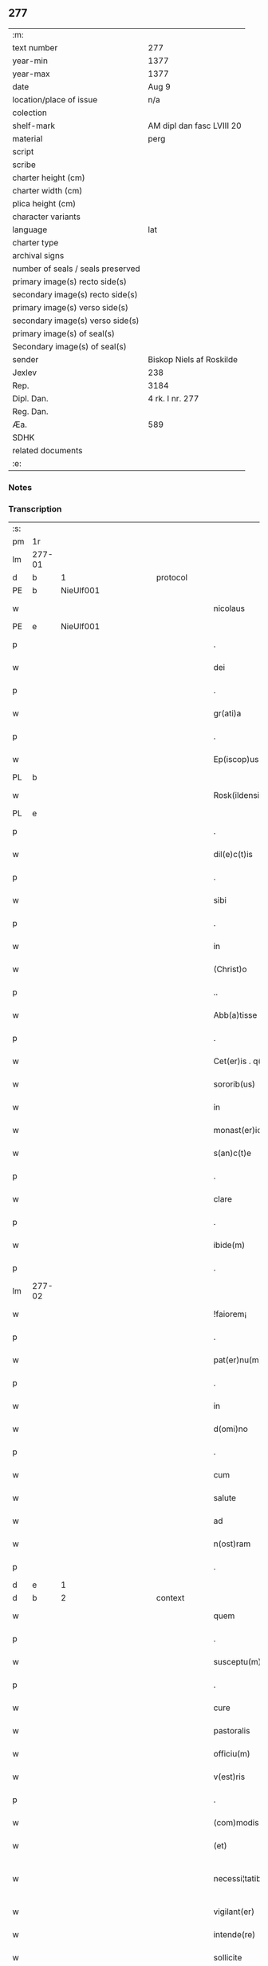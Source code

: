 ** 277

| :m:                               |                           |
| text number                       | 277                       |
| year-min                          | 1377                      |
| year-max                          | 1377                      |
| date                              | Aug 9                     |
| location/place of issue           | n/a                       |
| colection                         |                           |
| shelf-mark                        | AM dipl dan fasc LVIII 20 |
| material                          | perg                      |
| script                            |                           |
| scribe                            |                           |
| charter height (cm)               |                           |
| charter width (cm)                |                           |
| plica height (cm)                 |                           |
| character variants                |                           |
| language                          | lat                       |
| charter type                      |                           |
| archival signs                    |                           |
| number of seals / seals preserved |                           |
| primary image(s) recto side(s)    |                           |
| secondary image(s) recto side(s)  |                           |
| primary image(s) verso side(s)    |                           |
| secondary image(s) verso side(s)  |                           |
| primary image(s) of seal(s)       |                           |
| Secondary image(s) of seal(s)     |                           |
| sender                            | Biskop Niels af Roskilde  |
| Jexlev                            | 238                       |
| Rep.                              | 3184                      |
| Dipl. Dan.                        | 4 rk. I nr. 277           |
| Reg. Dan.                         |                           |
| Æa.                               | 589                       |
| SDHK                              |                           |
| related documents                 |                           |
| :e:                               |                           |

*** Notes


*** Transcription
| :s: |        |   |             |   |   |                       |               |   |   |   |                                 |     |   |   |   |               |          |          |  |    |    |    |    |
| pm  |     1r |   |             |   |   |                       |               |   |   |   |                                 |     |   |   |   |               |          |          |  |    |    |    |    |
| lm  | 277-01 |   |             |   |   |                       |               |   |   |   |                                 |     |   |   |   |               |          |          |  |    |    |    |    |
| d  |      b | 1  |             | protocol  |   |                       |               |   |   |   |                                 |     |   |   |   |               |          |          |  |    |    |    |    |
| PE  |      b | NieUlf001  |             |   |   |                       |               |   |   |   |                                 |     |   |   |   |               |          |          |  |    |    |    |    |
| w   |        |   |             |   |   | nicolaus              | ıcolau      |   |   |   |                                 | lat |   |   |   |        277-01 | 1:protocol |          |  |1136|    |    |    |
| PE  |      e | NieUlf001  |             |   |   |                       |               |   |   |   |                                 |     |   |   |   |               |          |          |  |    |    |    |    |
| p   |        |   |             |   |   | .                     | .             |   |   |   |                                 | lat |   |   |   |        277-01 | 1:protocol |          |  |    |    |    |    |
| w   |        |   |             |   |   | dei                   | deı           |   |   |   |                                 | lat |   |   |   |        277-01 | 1:protocol |          |  |    |    |    |    |
| p   |        |   |             |   |   | .                     | .             |   |   |   |                                 | lat |   |   |   |        277-01 | 1:protocol |          |  |    |    |    |    |
| w   |        |   |             |   |   | gr(ati)a              | gr̅a           |   |   |   |                                 | lat |   |   |   |        277-01 | 1:protocol |          |  |    |    |    |    |
| p   |        |   |             |   |   | .                     | .             |   |   |   |                                 | lat |   |   |   |        277-01 | 1:protocol |          |  |    |    |    |    |
| w   |        |   |             |   |   | Ep(iscop)us           | p̅u          |   |   |   |                                 | lat |   |   |   |        277-01 | 1:protocol |          |  |    |    |    |    |
| PL  |      b |   |             |   |   |                       |               |   |   |   |                                 |     |   |   |   |               |          |          |  |    |    |    |    |
| w   |        |   |             |   |   | Rosk(ildensis)        | Roſꝃ          |   |   |   |                                 | lat |   |   |   |        277-01 | 1:protocol |          |  |    |    |1155|    |
| PL  |      e |   |             |   |   |                       |               |   |   |   |                                 |     |   |   |   |               |          |          |  |    |    |    |    |
| p   |        |   |             |   |   | .                     | .             |   |   |   |                                 | lat |   |   |   |        277-01 | 1:protocol |          |  |    |    |    |    |
| w   |        |   |             |   |   | dil(e)c(t)is          | dılc̅ı        |   |   |   |                                 | lat |   |   |   |        277-01 | 1:protocol |          |  |    |    |    |    |
| p   |        |   |             |   |   | .                     | .             |   |   |   |                                 | lat |   |   |   |        277-01 | 1:protocol |          |  |    |    |    |    |
| w   |        |   |             |   |   | sibi                  | ſıbı          |   |   |   |                                 | lat |   |   |   |        277-01 | 1:protocol |          |  |    |    |    |    |
| p   |        |   |             |   |   | .                     | .             |   |   |   |                                 | lat |   |   |   |        277-01 | 1:protocol |          |  |    |    |    |    |
| w   |        |   |             |   |   | in                    | ín            |   |   |   |                                 | lat |   |   |   |        277-01 | 1:protocol |          |  |    |    |    |    |
| w   |        |   |             |   |   | (Christ)o             | xp̅o           |   |   |   |                                 | lat |   |   |   |        277-01 | 1:protocol |          |  |    |    |    |    |
| p   |        |   |             |   |   | ..                    | ..            |   |   |   |                                 | lat |   |   |   |        277-01 | 1:protocol |          |  |    |    |    |    |
| w   |        |   |             |   |   | Abb(a)tisse           | Abbt̅ıe       |   |   |   |                                 | lat |   |   |   |        277-01 | 1:protocol |          |  |    |    |    |    |
| p   |        |   |             |   |   | .                     | .             |   |   |   |                                 | lat |   |   |   |        277-01 | 1:protocol |          |  |    |    |    |    |
| w   |        |   |             |   |   | Cet(er)is . q(ue)     | Cetı . qꝫ   |   |   |   |                                 | lat |   |   |   |        277-01 | 1:protocol |          |  |    |    |    |    |
| w   |        |   |             |   |   | sororib(us)           | ſoꝛoꝛıbꝫ      |   |   |   |                                 | lat |   |   |   |        277-01 | 1:protocol |          |  |    |    |    |    |
| w   |        |   |             |   |   | in                    | ín            |   |   |   |                                 | lat |   |   |   |        277-01 | 1:protocol |          |  |    |    |    |    |
| w   |        |   |             |   |   | monast(er)io          | monaﬅío      |   |   |   |                                 | lat |   |   |   |        277-01 | 1:protocol |          |  |    |    |    |    |
| w   |        |   |             |   |   | s(an)c(t)e            | ſc̅e           |   |   |   |                                 | lat |   |   |   |        277-01 | 1:protocol |          |  |    |    |    |    |
| p   |        |   |             |   |   | .                     | .             |   |   |   |                                 | lat |   |   |   |        277-01 | 1:protocol |          |  |    |    |    |    |
| w   |        |   |             |   |   | clare                 | clare         |   |   |   |                                 | lat |   |   |   |        277-01 | 1:protocol |          |  |    |    |    |    |
| p   |        |   |             |   |   | .                     | .             |   |   |   |                                 | lat |   |   |   |        277-01 | 1:protocol |          |  |    |    |    |    |
| w   |        |   |             |   |   | ibide(m)              | ıbıde̅         |   |   |   |                                 | lat |   |   |   |        277-01 | 1:protocol |          |  |    |    |    |    |
| p   |        |   |             |   |   | .                     | .             |   |   |   |                                 | lat |   |   |   |        277-01 | 1:protocol |          |  |    |    |    |    |
| lm  | 277-02 |   |             |   |   |                       |               |   |   |   |                                 |     |   |   |   |               |          |          |  |    |    |    |    |
| w   |        |   |             |   |   | !faiorem¡             | !faıorem¡     |   |   |   |                                 | lat |   |   |   |        277-02 | 1:protocol |          |  |    |    |    |    |
| p   |        |   |             |   |   | .                     | .             |   |   |   |                                 | lat |   |   |   |        277-02 | 1:protocol |          |  |    |    |    |    |
| w   |        |   |             |   |   | pat(er)nu(m)          | patnu̅        |   |   |   |                                 | lat |   |   |   |        277-02 | 1:protocol |          |  |    |    |    |    |
| p   |        |   |             |   |   | .                     | .             |   |   |   |                                 | lat |   |   |   |        277-02 | 1:protocol |          |  |    |    |    |    |
| w   |        |   |             |   |   | in                    | ın            |   |   |   |                                 | lat |   |   |   |        277-02 | 1:protocol |          |  |    |    |    |    |
| w   |        |   |             |   |   | d(omi)no              | dn̅o           |   |   |   |                                 | lat |   |   |   |        277-02 | 1:protocol |          |  |    |    |    |    |
| p   |        |   |             |   |   | .                     | .             |   |   |   |                                 | lat |   |   |   |        277-02 | 1:protocol |          |  |    |    |    |    |
| w   |        |   |             |   |   | cum                   | cum           |   |   |   |                                 | lat |   |   |   |        277-02 | 1:protocol |          |  |    |    |    |    |
| w   |        |   |             |   |   | salute                | alute        |   |   |   |                                 | lat |   |   |   |        277-02 | 1:protocol |          |  |    |    |    |    |
| w   |        |   |             |   |   | ad                    | Ad            |   |   |   |                                 | lat |   |   |   |        277-02 | 1:protocol |          |  |    |    |    |    |
| w   |        |   |             |   |   | n(ost)ram             | nr̅am          |   |   |   |                                 | lat |   |   |   |        277-02 | 1:protocol |          |  |    |    |    |    |
| p   |        |   |             |   |   | .                     | .             |   |   |   |                                 | lat |   |   |   |        277-02 | 1:protocol |          |  |    |    |    |    |
| d  |      e | 1  |             |   |   |                       |               |   |   |   |                                 |     |   |   |   |               |          |          |  |    |    |    |    |
| d  |      b | 2  |             | context  |   |                       |               |   |   |   |                                 |     |   |   |   |               |          |          |  |    |    |    |    |
| w   |        |   |             |   |   | quem                  | quem          |   |   |   |                                 | lat |   |   |   |        277-02 | 2:context |          |  |    |    |    |    |
| p   |        |   |             |   |   | .                     | .             |   |   |   |                                 | lat |   |   |   |        277-02 | 2:context |          |  |    |    |    |    |
| w   |        |   |             |   |   | susceptu(m)           | ſuſceptu̅      |   |   |   |                                 | lat |   |   |   |        277-02 | 2:context |          |  |    |    |    |    |
| p   |        |   |             |   |   | .                     | .             |   |   |   |                                 | lat |   |   |   |        277-02 | 2:context |          |  |    |    |    |    |
| w   |        |   |             |   |   | cure                  | cure          |   |   |   |                                 | lat |   |   |   |        277-02 | 2:context |          |  |    |    |    |    |
| w   |        |   |             |   |   | pastoralis            | paﬅoꝛalı     |   |   |   |                                 | lat |   |   |   |        277-02 | 2:context |          |  |    |    |    |    |
| w   |        |   |             |   |   | officiu(m)            | oﬀıcıu̅        |   |   |   |                                 | lat |   |   |   |        277-02 | 2:context |          |  |    |    |    |    |
| w   |        |   |             |   |   | v(est)ris             | ỽr̅ı          |   |   |   |                                 | lat |   |   |   |        277-02 | 2:context |          |  |    |    |    |    |
| p   |        |   |             |   |   | .                     | .             |   |   |   |                                 | lat |   |   |   |        277-02 | 2:context |          |  |    |    |    |    |
| w   |        |   |             |   |   | (com)modis            | ꝯmodı        |   |   |   |                                 | lat |   |   |   |        277-02 | 2:context |          |  |    |    |    |    |
| w   |        |   |             |   |   | (et)                  |              |   |   |   |                                 | lat |   |   |   |        277-02 | 2:context |          |  |    |    |    |    |
| w   |        |   |             |   |   | necessi¦tatib(us)     | neceı¦tatıbꝫ |   |   |   |                                 | lat |   |   |   | 277-02—277-03 | 2:context |          |  |    |    |    |    |
| w   |        |   |             |   |   | vigilant(er)          | ỽıgılant     |   |   |   |                                 | lat |   |   |   |        277-03 | 2:context |          |  |    |    |    |    |
| w   |        |   |             |   |   | intende(re)           | íntende      |   |   |   |                                 | lat |   |   |   |        277-03 | 2:context |          |  |    |    |    |    |
| w   |        |   |             |   |   | sollicite             | ſollıcıte     |   |   |   |                                 | lat |   |   |   |        277-03 | 2:context |          |  |    |    |    |    |
| w   |        |   |             |   |   | p(ro)uocat            | ꝓuocat        |   |   |   |                                 | lat |   |   |   |        277-03 | 2:context |          |  |    |    |    |    |
| w   |        |   |             |   |   | (et)                  |              |   |   |   |                                 | lat |   |   |   |        277-03 | 2:context |          |  |    |    |    |    |
| w   |        |   |             |   |   | requirit              | requırıt      |   |   |   |                                 | lat |   |   |   |        277-03 | 2:context |          |  |    |    |    |    |
| p   |        |   |             |   |   | .                     | .             |   |   |   |                                 | lat |   |   |   |        277-03 | 2:context |          |  |    |    |    |    |
| w   |        |   |             |   |   | dudum                 | dudum         |   |   |   |                                 | lat |   |   |   |        277-03 | 2:context |          |  |    |    |    |    |
| w   |        |   |             |   |   | deuenit               | deuenıt       |   |   |   |                                 | lat |   |   |   |        277-03 | 2:context |          |  |    |    |    |    |
| w   |        |   |             |   |   | notic(i)am            | notıc̅am       |   |   |   |                                 | lat |   |   |   |        277-03 | 2:context |          |  |    |    |    |    |
| p   |        |   |             |   |   | .                     | .             |   |   |   |                                 | lat |   |   |   |        277-03 | 2:context |          |  |    |    |    |    |
| w   |        |   |             |   |   | q(uod)                | ꝙ             |   |   |   |                                 | lat |   |   |   |        277-03 | 2:context |          |  |    |    |    |    |
| p   |        |   |             |   |   | .                     | .             |   |   |   |                                 | lat |   |   |   |        277-03 | 2:context |          |  |    |    |    |    |
| w   |        |   |             |   |   | plura                 | plura         |   |   |   |                                 | lat |   |   |   |        277-03 | 2:context |          |  |    |    |    |    |
| w   |        |   |             |   |   | bona                  | bona          |   |   |   |                                 | lat |   |   |   |        277-03 | 2:context |          |  |    |    |    |    |
| w   |        |   |             |   |   | v(est)ra              | ỽr̅a           |   |   |   |                                 | lat |   |   |   |        277-03 | 2:context |          |  |    |    |    |    |
| p   |        |   |             |   |   | .                     | .             |   |   |   |                                 | lat |   |   |   |        277-03 | 2:context |          |  |    |    |    |    |
| w   |        |   |             |   |   | ad                    | ad            |   |   |   |                                 | lat |   |   |   |        277-03 | 2:context |          |  |    |    |    |    |
| w   |        |   |             |   |   | man(us)               | man          |   |   |   |                                 | lat |   |   |   |        277-03 | 2:context |          |  |    |    |    |    |
| lm  | 277-04 |   |             |   |   |                       |               |   |   |   |                                 |     |   |   |   |               |          |          |  |    |    |    |    |
| w   |        |   |             |   |   | quoru(n)dam           | quoꝛu̅dam      |   |   |   |                                 | lat |   |   |   |        277-04 | 2:context |          |  |    |    |    |    |
| p   |        |   |             |   |   | .                     | .             |   |   |   |                                 | lat |   |   |   |        277-04 | 2:context |          |  |    |    |    |    |
| w   |        |   |             |   |   | laicor(um)            | laıcoꝝ        |   |   |   |                                 | lat |   |   |   |        277-04 | 2:context |          |  |    |    |    |    |
| w   |        |   |             |   |   | s(i)n(e)              | n̅            |   |   |   |                                 | lat |   |   |   |        277-04 | 2:context |          |  |    |    |    |    |
| p   |        |   |             |   |   | .                     | .             |   |   |   |                                 | lat |   |   |   |        277-04 | 2:context |          |  |    |    |    |    |
| w   |        |   |             |   |   | nostris               | noﬅrı        |   |   |   |                                 | lat |   |   |   |        277-04 | 2:context |          |  |    |    |    |    |
| w   |        |   |             |   |   | scitu                 | ſcıtu         |   |   |   |                                 | lat |   |   |   |        277-04 | 2:context |          |  |    |    |    |    |
| w   |        |   |             |   |   | requisic(i)o(n)e      | requıſıc̅oe    |   |   |   |                                 | lat |   |   |   |        277-04 | 2:context |          |  |    |    |    |    |
| p   |        |   |             |   |   | .                     | .             |   |   |   |                                 | lat |   |   |   |        277-04 | 2:context |          |  |    |    |    |    |
| w   |        |   |             |   |   | (et)                  |              |   |   |   |                                 | lat |   |   |   |        277-04 | 2:context |          |  |    |    |    |    |
| w   |        |   |             |   |   | consensu              | conſenſu      |   |   |   |                                 | lat |   |   |   |        277-04 | 2:context |          |  |    |    |    |    |
| w   |        |   |             |   |   |                       |               |   |   |   |                                 | lat |   |   |   |        277-04 |          |          |  |    |    |    |    |
| w   |        |   |             |   |   | tradita               | tradıta       |   |   |   |                                 | lat |   |   |   |        277-04 | 2:context |          |  |    |    |    |    |
| p   |        |   |             |   |   | .                     | .             |   |   |   |                                 | lat |   |   |   |        277-04 | 2:context |          |  |    |    |    |    |
| w   |        |   |             |   |   | su(n)t                | u̅t           |   |   |   |                                 | lat |   |   |   |        277-04 | 2:context |          |  |    |    |    |    |
| p   |        |   |             |   |   | .                     | .             |   |   |   |                                 | lat |   |   |   |        277-04 | 2:context |          |  |    |    |    |    |
| w   |        |   |             |   |   | (et)                  |              |   |   |   |                                 | lat |   |   |   |        277-04 | 2:context |          |  |    |    |    |    |
| w   |        |   |             |   |   | locata                | locata        |   |   |   |                                 | lat |   |   |   |        277-04 | 2:context |          |  |    |    |    |    |
| p   |        |   |             |   |   | .                     | .             |   |   |   |                                 | lat |   |   |   |        277-04 | 2:context |          |  |    |    |    |    |
| w   |        |   |             |   |   | in                    | ın            |   |   |   |                                 | lat |   |   |   |        277-04 | 2:context |          |  |    |    |    |    |
| w   |        |   |             |   |   | magnu(m)              | magnu̅         |   |   |   |                                 | lat |   |   |   |        277-04 | 2:context |          |  |    |    |    |    |
| w   |        |   |             |   |   | v(est)r(u)m           | ỽr̅m           |   |   |   |                                 | lat |   |   |   |        277-04 | 2:context |          |  |    |    |    |    |
| w   |        |   |             |   |   | p(re)iudiciu(m)       | p̅ıudıcıu̅      |   |   |   |                                 | lat |   |   |   |        277-04 | 2:context |          |  |    |    |    |    |
| w   |        |   |             |   |   | atq(ue)               | atqꝫ          |   |   |   |                                 | lat |   |   |   |        277-04 | 2:context |          |  |    |    |    |    |
| lm  | 277-05 |   |             |   |   |                       |               |   |   |   |                                 |     |   |   |   |               |          |          |  |    |    |    |    |
| w   |        |   |             |   |   | det(ri)me(n)tu(m)     | detme̅tu̅      |   |   |   |                                 | lat |   |   |   |        277-05 | 2:context |          |  |    |    |    |    |
| p   |        |   |             |   |   | .                     | .             |   |   |   |                                 | lat |   |   |   |        277-05 | 2:context |          |  |    |    |    |    |
| w   |        |   |             |   |   | quod                  | quod          |   |   |   |                                 | lat |   |   |   |        277-05 | 2:context |          |  |    |    |    |    |
| w   |        |   |             |   |   | q(uia)                | qꝫ            |   |   |   |                                 | lat |   |   |   |        277-05 | 2:context |          |  |    |    |    |    |
| p   |        |   |             |   |   | .                     | .             |   |   |   |                                 | lat |   |   |   |        277-05 | 2:context |          |  |    |    |    |    |
| w   |        |   |             |   |   | s(i)n(e)              | n̅            |   |   |   |                                 | lat |   |   |   |        277-05 | 2:context |          |  |    |    |    |    |
| p   |        |   |             |   |   | .                     | .             |   |   |   |                                 | lat |   |   |   |        277-05 | 2:context |          |  |    |    |    |    |
| w   |        |   |             |   |   | graui                 | grauı         |   |   |   |                                 | lat |   |   |   |        277-05 | 2:context |          |  |    |    |    |    |
| w   |        |   |             |   |   | Rectitudinis          | Reıtudíní   |   |   |   |                                 | lat |   |   |   |        277-05 | 2:context |          |  |    |    |    |    |
| w   |        |   |             |   |   | offensa               | oﬀenſa        |   |   |   |                                 | lat |   |   |   |        277-05 | 2:context |          |  |    |    |    |    |
| w   |        |   |             |   |   | tollerare             | tollerare     |   |   |   |                                 | lat |   |   |   |        277-05 | 2:context |          |  |    |    |    |    |
| w   |        |   |             |   |   | no(n)                 | no̅            |   |   |   |                                 | lat |   |   |   |        277-05 | 2:context |          |  |    |    |    |    |
| w   |        |   |             |   |   | possum(us)            | poum        |   |   |   |                                 | lat |   |   |   |        277-05 | 2:context |          |  |    |    |    |    |
| w   |        |   |             |   |   | nec                   | nec           |   |   |   |                                 | lat |   |   |   |        277-05 | 2:context |          |  |    |    |    |    |
| w   |        |   |             |   |   | valem(us)             | ỽalem        |   |   |   |                                 | lat |   |   |   |        277-05 | 2:context |          |  |    |    |    |    |
| p   |        |   |             |   |   | .                     | .             |   |   |   |                                 | lat |   |   |   |        277-05 | 2:context |          |  |    |    |    |    |
| w   |        |   |             |   |   | vob(is)               | ỽob̅           |   |   |   |                                 | lat |   |   |   |        277-05 | 2:context |          |  |    |    |    |    |
| p   |        |   |             |   |   | .                     | .             |   |   |   |                                 | lat |   |   |   |        277-05 | 2:context |          |  |    |    |    |    |
| w   |        |   |             |   |   | in                    | ín            |   |   |   |                                 | lat |   |   |   |        277-05 | 2:context |          |  |    |    |    |    |
| w   |        |   |             |   |   | virtute               | ỽırtute       |   |   |   |                                 | lat |   |   |   |        277-05 | 2:context |          |  |    |    |    |    |
| w   |        |   |             |   |   | s(an)c(t)e            | ſc̅e           |   |   |   |                                 | lat |   |   |   |        277-05 | 2:context |          |  |    |    |    |    |
| w   |        |   |             |   |   | obe¦diencie           | obe¦dıencıe   |   |   |   |                                 | lat |   |   |   | 277-05—277-06 | 2:context |          |  |    |    |    |    |
| w   |        |   |             |   |   | (et)                  |              |   |   |   |                                 | lat |   |   |   |        277-06 | 2:context |          |  |    |    |    |    |
| w   |        |   |             |   |   | sub                   | ub           |   |   |   |                                 | lat |   |   |   |        277-06 | 2:context |          |  |    |    |    |    |
| w   |        |   |             |   |   | sentencia             | ſentencıa     |   |   |   |                                 | lat |   |   |   |        277-06 | 2:context |          |  |    |    |    |    |
| w   |        |   |             |   |   | Ecc(lesia)stica       | ccſtıca     |   |   |   |                                 | lat |   |   |   |        277-06 | 2:context |          |  |    |    |    |    |
| p   |        |   |             |   |   | .                     | .             |   |   |   |                                 | lat |   |   |   |        277-06 | 2:context |          |  |    |    |    |    |
| w   |        |   |             |   |   | firmit(er)            | fırmít       |   |   |   |                                 | lat |   |   |   |        277-06 | 2:context |          |  |    |    |    |    |
| w   |        |   |             |   |   | inhibem(us)           | ınhıbem      |   |   |   |                                 | lat |   |   |   |        277-06 | 2:context |          |  |    |    |    |    |
| w   |        |   |             |   |   | ne                    | ne            |   |   |   |                                 | lat |   |   |   |        277-06 | 2:context |          |  |    |    |    |    |
| w   |        |   |             |   |   | decet(er)o            | deceto       |   |   |   |                                 | lat |   |   |   |        277-06 | 2:context |          |  |    |    |    |    |
| p   |        |   |             |   |   | .                     | .             |   |   |   |                                 | lat |   |   |   |        277-06 | 2:context |          |  |    |    |    |    |
| w   |        |   |             |   |   | alicui                | lıcui        |   |   |   |                                 | lat |   |   |   |        277-06 | 2:context |          |  |    |    |    |    |
| w   |        |   |             |   |   | Cl(er)ico             | Clı̅co         |   |   |   |                                 | lat |   |   |   |        277-06 | 2:context |          |  |    |    |    |    |
| w   |        |   |             |   |   | vel                   | vel           |   |   |   |                                 | lat |   |   |   |        277-06 | 2:context |          |  |    |    |    |    |
| w   |        |   |             |   |   | laico                 | laıco         |   |   |   |                                 | lat |   |   |   |        277-06 | 2:context |          |  |    |    |    |    |
| w   |        |   |             |   |   | bona                  | bona          |   |   |   |                                 | lat |   |   |   |        277-06 | 2:context |          |  |    |    |    |    |
| w   |        |   |             |   |   | v(est)ra              | ỽr̅a           |   |   |   |                                 | lat |   |   |   |        277-06 | 2:context |          |  |    |    |    |    |
| w   |        |   |             |   |   | aliqua                | alıqua        |   |   |   |                                 | lat |   |   |   |        277-06 | 2:context |          |  |    |    |    |    |
| w   |        |   |             |   |   | locare                | locare        |   |   |   |                                 | lat |   |   |   |        277-06 | 2:context |          |  |    |    |    |    |
| lm  | 277-07 |   |             |   |   |                       |               |   |   |   |                                 |     |   |   |   |               |          |          |  |    |    |    |    |
| w   |        |   |             |   |   | inpignerare           | ınpıgnerare   |   |   |   |                                 | lat |   |   |   |        277-07 | 2:context |          |  |    |    |    |    |
| w   |        |   |             |   |   | v(e)l                 | vl̅            |   |   |   |                                 | lat |   |   |   |        277-07 | 2:context |          |  |    |    |    |    |
| w   |        |   |             |   |   | alit(er)              | alıt         |   |   |   |                                 | lat |   |   |   |        277-07 | 2:context |          |  |    |    |    |    |
| w   |        |   |             |   |   | qualicu(m)q(ue)       | qualıcu̅qꝫ     |   |   |   |                                 | lat |   |   |   |        277-07 | 2:context |          |  |    |    |    |    |
| w   |        |   |             |   |   | modo                  | modo          |   |   |   |                                 | lat |   |   |   |        277-07 | 2:context |          |  |    |    |    |    |
| w   |        |   |             |   |   | alienare              | alıenare      |   |   |   |                                 | lat |   |   |   |        277-07 | 2:context |          |  |    |    |    |    |
| w   |        |   |             |   |   | sine                  | ıne          |   |   |   |                                 | lat |   |   |   |        277-07 | 2:context |          |  |    |    |    |    |
| su  |      X |   | restoration |   |   |                       |               |   |   |   |                                 |     |   |   |   |               |          |          |  |    |    |    |    |
| w   |        |   |             |   |   | [n](ost)ris           | [n]r̅ı        |   |   |   |                                 | lat |   |   |   |        277-07 | 2:context |          |  |    |    |    |    |
| p   |        |   |             |   |   | .                     | .             |   |   |   |                                 | lat |   |   |   |        277-07 | 2:context |          |  |    |    |    |    |
| w   |        |   |             |   |   | Requisic(i)o(n)e      | Requıſıc̅oe    |   |   |   |                                 | lat |   |   |   |        277-07 | 2:context |          |  |    |    |    |    |
| w   |        |   |             |   |   | (et)                  |              |   |   |   |                                 | lat |   |   |   |        277-07 | 2:context |          |  |    |    |    |    |
| w   |        |   |             |   |   | assensu               | aenſu        |   |   |   |                                 | lat |   |   |   |        277-07 | 2:context |          |  |    |    |    |    |
| p   |        |   |             |   |   | .                     | .             |   |   |   |                                 | lat |   |   |   |        277-07 | 2:context |          |  |    |    |    |    |
| w   |        |   |             |   |   | p(re)su(m)atis        | p̅ſu̅atı       |   |   |   |                                 | lat |   |   |   |        277-07 | 2:context |          |  |    |    |    |    |
| p   |        |   |             |   |   | .                     | .             |   |   |   |                                 | lat |   |   |   |        277-07 | 2:context |          |  |    |    |    |    |
| w   |        |   |             |   |   | o(m)nes               | o̅ne          |   |   |   |                                 | lat |   |   |   |        277-07 | 2:context |          |  |    |    |    |    |
| w   |        |   |             |   |   | alienac(i)o(n)es      | alıenac̅oe    |   |   |   |                                 | lat |   |   |   |        277-07 | 2:context |          |  |    |    |    |    |
| p   |        |   |             |   |   | .                     | .             |   |   |   |                                 | lat |   |   |   |        277-07 | 2:context |          |  |    |    |    |    |
| w   |        |   |             |   |   | loca¦c(i)o(n)es       | loca¦c̅oe     |   |   |   |                                 | lat |   |   |   | 277-07—277-08 | 2:context |          |  |    |    |    |    |
| w   |        |   |             |   |   | (et)                  |              |   |   |   |                                 | lat |   |   |   |        277-08 | 2:context |          |  |    |    |    |    |
| w   |        |   |             |   |   | inpign(er)ac(i)o(n)es | ınpıgnac̅oe  |   |   |   |                                 | lat |   |   |   |        277-08 | 2:context |          |  |    |    |    |    |
| p   |        |   |             |   |   | .                     | .             |   |   |   |                                 | lat |   |   |   |        277-08 | 2:context |          |  |    |    |    |    |
| w   |        |   |             |   |   | p(er)                 | p̲             |   |   |   |                                 | lat |   |   |   |        277-08 | 2:context |          |  |    |    |    |    |
| w   |        |   |             |   |   | vos                   | ỽo           |   |   |   |                                 | lat |   |   |   |        277-08 | 2:context |          |  |    |    |    |    |
| p   |        |   |             |   |   | .                     | .             |   |   |   |                                 | lat |   |   |   |        277-08 | 2:context |          |  |    |    |    |    |
| w   |        |   |             |   |   | in                    | ın            |   |   |   |                                 | lat |   |   |   |        277-08 | 2:context |          |  |    |    |    |    |
| w   |        |   |             |   |   | hu(n)c                | hu̅c           |   |   |   |                                 | lat |   |   |   |        277-08 | 2:context |          |  |    |    |    |    |
| w   |        |   |             |   |   | diem                  | dıem          |   |   |   |                                 | lat |   |   |   |        277-08 | 2:context |          |  |    |    |    |    |
| p   |        |   |             |   |   | .                     | .             |   |   |   |                                 | lat |   |   |   |        277-08 | 2:context |          |  |    |    |    |    |
| w   |        |   |             |   |   | talit(er)             | talıt͛         |   |   |   |                                 | lat |   |   |   |        277-08 | 2:context |          |  |    |    |    |    |
| w   |        |   |             |   |   | f(a)c(t)as            | fc̅a          |   |   |   |                                 | lat |   |   |   |        277-08 | 2:context |          |  |    |    |    |    |
| w   |        |   |             |   |   | sicuti                | ſıcutı        |   |   |   |                                 | lat |   |   |   |        277-08 | 2:context |          |  |    |    |    |    |
| p   |        |   |             |   |   | .                     | .             |   |   |   |                                 | lat |   |   |   |        277-08 | 2:context |          |  |    |    |    |    |
| w   |        |   |             |   |   | de                    | de            |   |   |   |                                 | lat |   |   |   |        277-08 | 2:context |          |  |    |    |    |    |
| w   |        |   |             |   |   | iure                  | ıure          |   |   |   |                                 | lat |   |   |   |        277-08 | 2:context |          |  |    |    |    |    |
| w   |        |   |             |   |   | nulle                 | nulle         |   |   |   |                                 | lat |   |   |   |        277-08 | 2:context |          |  |    |    |    |    |
| w   |        |   |             |   |   | su(n)t                | u̅t           |   |   |   |                                 | lat |   |   |   |        277-08 | 2:context |          |  |    |    |    |    |
| w   |        |   |             |   |   | in                    | ín            |   |   |   |                                 | lat |   |   |   |        277-08 | 2:context |          |  |    |    |    |    |
| w   |        |   |             |   |   | irritu(m)             | ırrıtu̅        |   |   |   |                                 | lat |   |   |   |        277-08 | 2:context |          |  |    |    |    |    |
| p   |        |   |             |   |   | .                     | .             |   |   |   |                                 | lat |   |   |   |        277-08 | 2:context |          |  |    |    |    |    |
| d  |      e | 2  |             |   |   |                       |               |   |   |   |                                 |     |   |   |   |               |          |          |  |    |    |    |    |
| d  |      b | 3  |             | eschatocol  |   |                       |               |   |   |   |                                 |     |   |   |   |               |          |          |  |    |    |    |    |
| w   |        |   |             |   |   | Reuocac(i)o(n)es      | Reuocac̅oe    |   |   |   |                                 | lat |   |   |   |        277-08 | 3:eschatocol |          |  |    |    |    |    |
| p   |        |   |             |   |   | .                     | .             |   |   |   |                                 | lat |   |   |   |        277-08 | 3:eschatocol |          |  |    |    |    |    |
| w   |        |   |             |   |   | (et)                  |              |   |   |   |                                 | lat |   |   |   |        277-08 | 3:eschatocol |          |  |    |    |    |    |
| w   |        |   |             |   |   | viribus               | ỽırıbu       |   |   |   |                                 | lat |   |   |   |        277-08 | 3:eschatocol |          |  |    |    |    |    |
| lm  | 277-09 |   |             |   |   |                       |               |   |   |   |                                 |     |   |   |   |               |          |          |  |    |    |    |    |
| w   |        |   |             |   |   | o(m)nib(us)           | o̅nıbꝫ         |   |   |   |                                 | lat |   |   |   |        277-09 | 3:eschatocol |          |  |    |    |    |    |
| w   |        |   |             |   |   | carere                | carere        |   |   |   |                                 | lat |   |   |   |        277-09 | 3:eschatocol |          |  |    |    |    |    |
| w   |        |   |             |   |   | tenore                | tenore        |   |   |   |                                 | lat |   |   |   |        277-09 | 3:eschatocol |          |  |    |    |    |    |
| w   |        |   |             |   |   | p(rese)nciu(m)        | pn̅cıu̅         |   |   |   |                                 | lat |   |   |   |        277-09 | 3:eschatocol |          |  |    |    |    |    |
| p   |        |   |             |   |   | .                     | .             |   |   |   |                                 | lat |   |   |   |        277-09 | 3:eschatocol |          |  |    |    |    |    |
| w   |        |   |             |   |   | declaran(tes)         | declara̅      |   |   |   |                                 | lat |   |   |   |        277-09 | 3:eschatocol |          |  |    |    |    |    |
| p   |        |   |             |   |   | .                     | .             |   |   |   |                                 | lat |   |   |   |        277-09 | 3:eschatocol |          |  |    |    |    |    |
| w   |        |   |             |   |   | datu(m)               | datu̅          |   |   |   |                                 | lat |   |   |   |        277-09 | 3:eschatocol |          |  |    |    |    |    |
| p   |        |   |             |   |   | .                     | .             |   |   |   |                                 | lat |   |   |   |        277-09 | 3:eschatocol |          |  |    |    |    |    |
| w   |        |   |             |   |   | n(ost)ro              | nr̅o           |   |   |   |                                 | lat |   |   |   |        277-09 | 3:eschatocol |          |  |    |    |    |    |
| p   |        |   |             |   |   | .                     | .             |   |   |   |                                 | lat |   |   |   |        277-09 | 3:eschatocol |          |  |    |    |    |    |
| w   |        |   |             |   |   | sub                   | ſub           |   |   |   |                                 | lat |   |   |   |        277-09 | 3:eschatocol |          |  |    |    |    |    |
| w   |        |   |             |   |   | secreto               | ſecreto       |   |   |   |                                 | lat |   |   |   |        277-09 | 3:eschatocol |          |  |    |    |    |    |
| w   |        |   |             |   |   | anno                  | Anno          |   |   |   |                                 | lat |   |   |   |        277-09 | 3:eschatocol |          |  |    |    |    |    |
| w   |        |   |             |   |   | d(omi)ni              | dn̅ı           |   |   |   |                                 | lat |   |   |   |        277-09 | 3:eschatocol |          |  |    |    |    |    |
| n   |        |   |             |   |   | mͦ                     | ͦ             |   |   |   |                                 | lat |   |   |   |        277-09 | 3:eschatocol |          |  |    |    |    |    |
| w   |        |   |             |   |   | t(re)scentesi(m)o     | tſcenteſı̅o   |   |   |   |                                 | lat |   |   |   |        277-09 | 3:eschatocol |          |  |    |    |    |    |
| w   |        |   |             |   |   | septuagesi(m)o        | ſeptuageſı̅o   |   |   |   |                                 | lat |   |   |   |        277-09 | 3:eschatocol |          |  |    |    |    |    |
| w   |        |   |             |   |   | septi(m)o             | ſeptı̅o        |   |   |   |                                 | lat |   |   |   |        277-09 | 3:eschatocol |          |  |    |    |    |    |
| p   |        |   |             |   |   | .                     | .             |   |   |   |                                 | lat |   |   |   |        277-09 | 3:eschatocol |          |  |    |    |    |    |
| w   |        |   |             |   |   | in                    | ín            |   |   |   |                                 | lat |   |   |   |        277-09 | 3:eschatocol |          |  |    |    |    |    |
| w   |        |   |             |   |   | vigilia               | ỽıgılıa       |   |   |   |                                 | lat |   |   |   |        277-09 | 3:eschatocol |          |  |    |    |    |    |
| lm  | 277-10 |   |             |   |   |                       |               |   |   |   |                                 |     |   |   |   |               |          |          |  |    |    |    |    |
| w   |        |   |             |   |   | b(ea)ti               | bt̅ı           |   |   |   |                                 | lat |   |   |   |        277-10 | 3:eschatocol |          |  |    |    |    |    |
| w   |        |   |             |   |   | laure(n)cij           | laure̅cí      |   |   |   |                                 | lat |   |   |   |        277-10 | 3:eschatocol |          |  |    |    |    |    |
| w   |        |   |             |   |   | martiris              | martırı      |   |   |   |                                 | lat |   |   |   |        277-10 | 3:eschatocol |          |  |    |    |    |    |
| p   |        |   |             |   |   | .                     | .             |   |   |   |                                 | lat |   |   |   |        277-10 | 3:eschatocol |          |  |    |    |    |    |
| w   |        |   |             |   |   | gloriosi              | glorıoſí      |   |   |   |                                 | lat |   |   |   |        277-10 | 3:eschatocol |          |  |    |    |    |    |
| p   |        |   |             |   |   | .                     | .             |   |   |   |                                 | lat |   |   |   |        277-10 | 3:eschatocol |          |  |    |    |    |    |
| d  |      e | 3  |             |   |   |                       |               |   |   |   |                                 |     |   |   |   |               |          |          |  |    |    |    |    |
| :e: |        |   |             |   |   |                       |               |   |   |   |                                 |     |   |   |   |               |          |          |  |    |    |    |    |